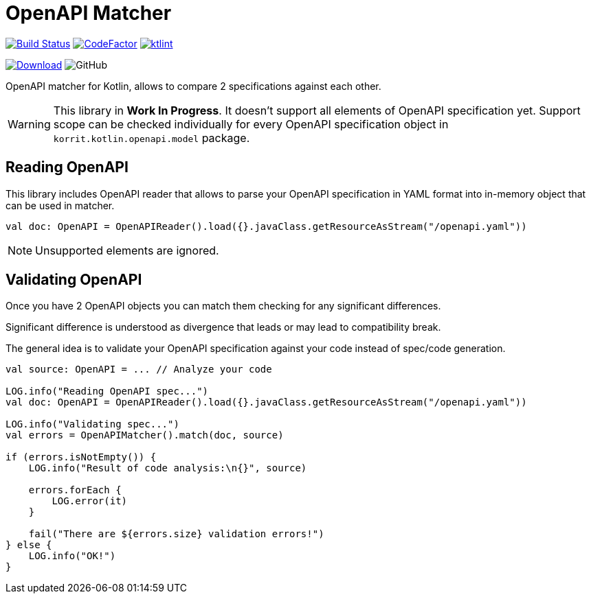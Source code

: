 = OpenAPI Matcher

image:https://www.travis-ci.org/Koriit/openapi-matcher.svg?branch=master["Build Status", link="https://www.travis-ci.org/Koriit/openapi-matcher"]
image:https://www.codefactor.io/repository/github/koriit/openapi-matcher/badge[CodeFactor,link=https://www.codefactor.io/repository/github/koriit/openapi-matcher]
image:https://img.shields.io/badge/code%20style-%E2%9D%A4-FF4081.svg[ktlint,link=https://ktlint.github.io/]

image:https://api.bintray.com/packages/koriit/kotlin/openapi-matcher/images/download.svg[Download, link=https://bintray.com/koriit/kotlin/openapi-matcher/_latestVersion]
image:https://img.shields.io/github/license/koriit/openapi-matcher[GitHub]

OpenAPI matcher for Kotlin, allows to compare 2 specifications against each other.

[WARNING]
This library in *Work In Progress*. It doesn't support all elements of OpenAPI specification yet. Support scope can be
checked individually for every OpenAPI specification object in `korrit.kotlin.openapi.model` package.


== Reading OpenAPI
This library includes OpenAPI reader that allows to parse your OpenAPI specification in YAML format into
in-memory object that can be used in matcher.

[source,kotlin]
----
val doc: OpenAPI = OpenAPIReader().load({}.javaClass.getResourceAsStream("/openapi.yaml"))
----

[NOTE]
Unsupported elements are ignored.

== Validating OpenAPI
Once you have 2 OpenAPI objects you can match them checking for any significant differences.

Significant difference is understood as divergence that leads or may lead to compatibility break.

The general idea is to validate your OpenAPI specification against your code instead of spec/code generation.

[source,kotlin]
----
val source: OpenAPI = ... // Analyze your code

LOG.info("Reading OpenAPI spec...")
val doc: OpenAPI = OpenAPIReader().load({}.javaClass.getResourceAsStream("/openapi.yaml"))

LOG.info("Validating spec...")
val errors = OpenAPIMatcher().match(doc, source)

if (errors.isNotEmpty()) {
    LOG.info("Result of code analysis:\n{}", source)

    errors.forEach {
        LOG.error(it)
    }

    fail("There are ${errors.size} validation errors!")
} else {
    LOG.info("OK!")
}
----

